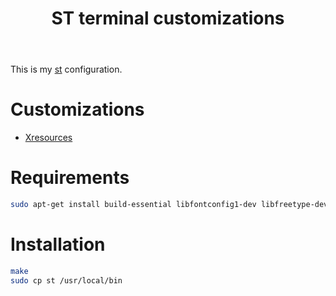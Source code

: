 #+TITLE: ST terminal customizations

This is my [[https://st.suckless.org/][st]] configuration.

* Customizations

- [[https://github.com/dcat/st-xresources][Xresources]]

* Requirements

#+begin_src sh
sudo apt-get install build-essential libfontconfig1-dev libfreetype-dev x11proto-dev libx11-dev libxft-dev
#+end_src

* Installation

#+BEGIN_SRC sh
  make
  sudo cp st /usr/local/bin
#+END_SRC

